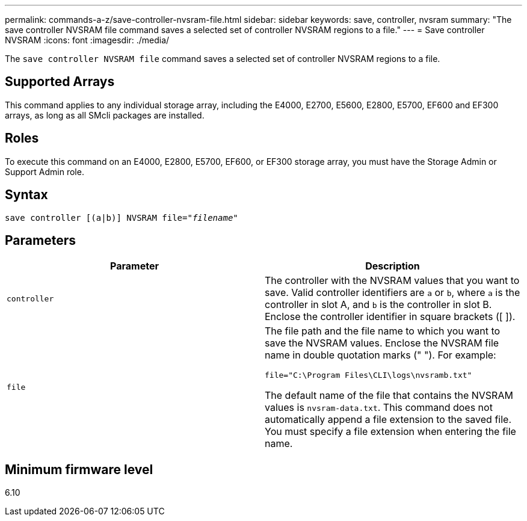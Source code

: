 ---
permalink: commands-a-z/save-controller-nvsram-file.html
sidebar: sidebar
keywords: save, controller, nvsram
summary: "The save controller NVSRAM file command saves a selected set of controller NVSRAM regions to a file."
---
= Save controller NVSRAM
:icons: font
:imagesdir: ./media/

[.lead]
The `save controller NVSRAM file` command saves a selected set of controller NVSRAM regions to a file.

== Supported Arrays

This command applies to any individual storage array, including the E4000, E2700, E5600, E2800, E5700, EF600 and EF300 arrays, as long as all SMcli packages are installed.

== Roles

To execute this command on an E4000, E2800, E5700, EF600, or EF300 storage array, you must have the Storage Admin or Support Admin role.

== Syntax
[subs=+macros]
[source,cli]
----
save controller [(a|b)] NVSRAM file=pass:quotes["_filename_"]
----

== Parameters

[cols="2*",options="header"]
|===
| Parameter| Description
a|
`controller`
a|
The controller with the NVSRAM values that you want to save. Valid controller identifiers are `a` or `b`, where `a` is the controller in slot A, and `b` is the controller in slot B. Enclose the controller identifier in square brackets ([ ]).
a|
`file`
a|
The file path and the file name to which you want to save the NVSRAM values. Enclose the NVSRAM file name in double quotation marks (" "). For example:

`file="C:\Program Files\CLI\logs\nvsramb.txt"`

The default name of the file that contains the NVSRAM values is `nvsram-data.txt`. This command does not automatically append a file extension to the saved file. You must specify a file extension when entering the file name.

|===

== Minimum firmware level

6.10
